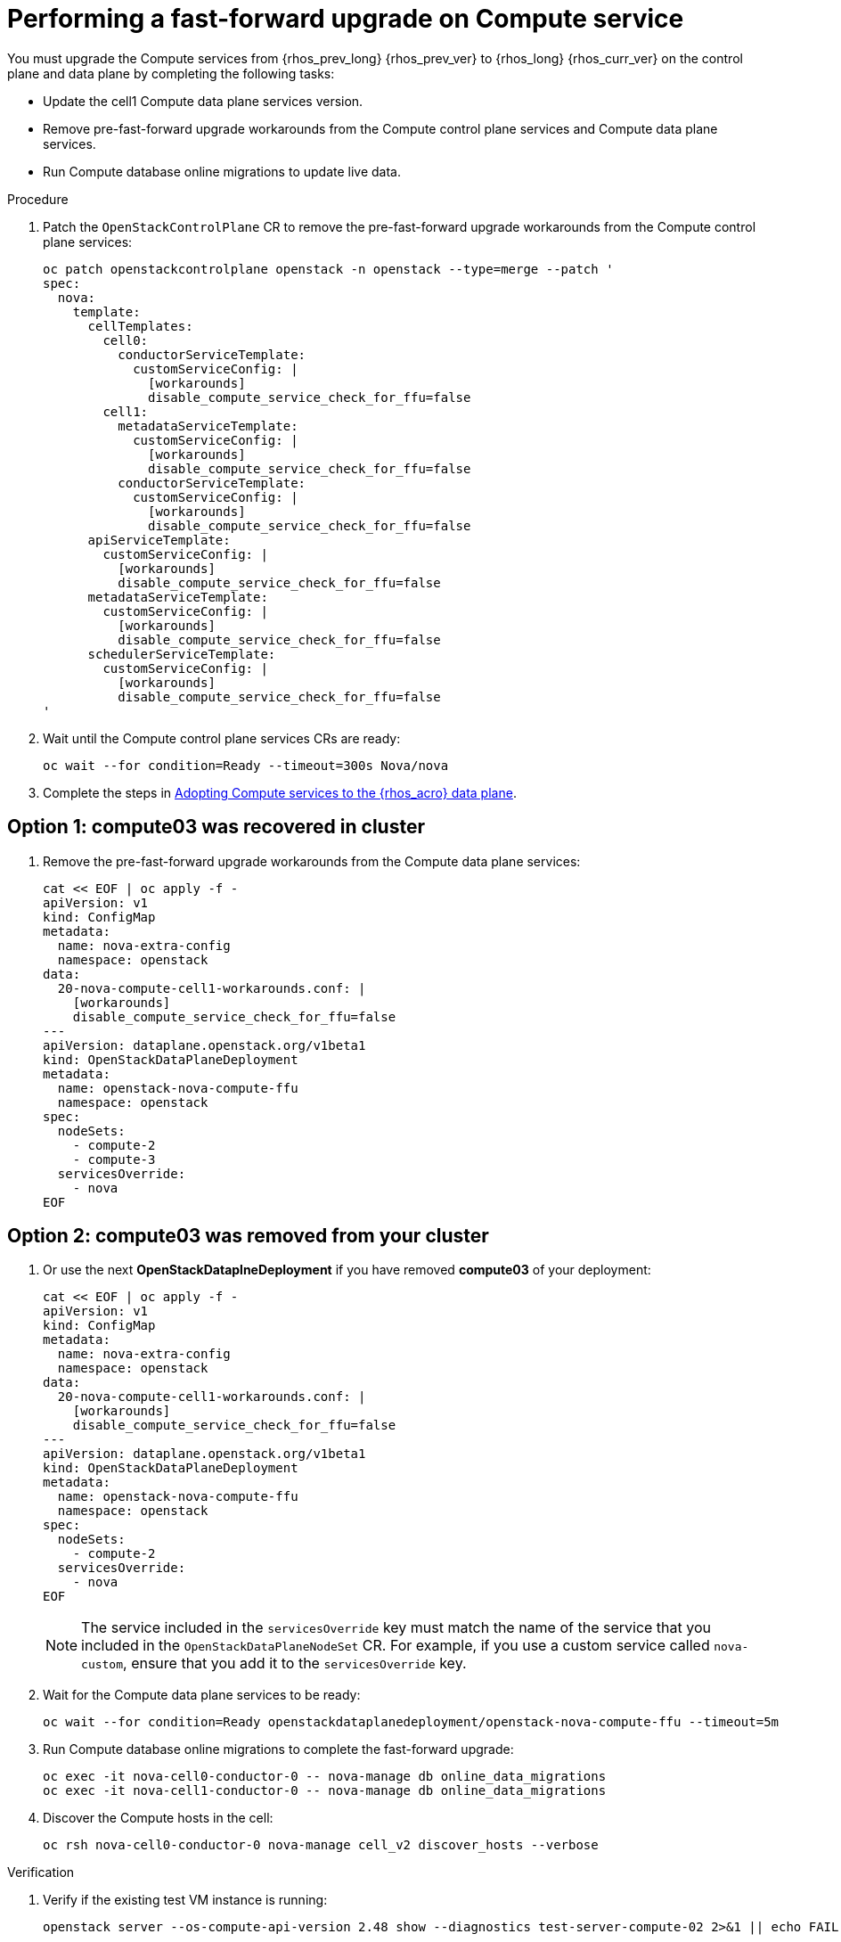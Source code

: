 [id="performing-a-fast-forward-upgrade-on-compute-services_{context}"]

= Performing a fast-forward upgrade on Compute service

You must upgrade the Compute services from {rhos_prev_long} {rhos_prev_ver} to {rhos_long} {rhos_curr_ver} on the control plane and data plane by completing the following tasks:

* Update the cell1 Compute data plane services version.
* Remove pre-fast-forward upgrade workarounds from the Compute control plane services and Compute data plane services.
* Run Compute database online migrations to update live data.

.Procedure

. Patch the `OpenStackControlPlane` CR to remove the pre-fast-forward upgrade workarounds from the Compute control plane services:
+
[source,bash,role=execute,subs=attributes]
----
oc patch openstackcontrolplane openstack -n openstack --type=merge --patch '
spec:
  nova:
    template:
      cellTemplates:
        cell0:
          conductorServiceTemplate:
            customServiceConfig: |
              [workarounds]
              disable_compute_service_check_for_ffu=false
        cell1:
          metadataServiceTemplate:
            customServiceConfig: |
              [workarounds]
              disable_compute_service_check_for_ffu=false
          conductorServiceTemplate:
            customServiceConfig: |
              [workarounds]
              disable_compute_service_check_for_ffu=false
      apiServiceTemplate:
        customServiceConfig: |
          [workarounds]
          disable_compute_service_check_for_ffu=false
      metadataServiceTemplate:
        customServiceConfig: |
          [workarounds]
          disable_compute_service_check_for_ffu=false
      schedulerServiceTemplate:
        customServiceConfig: |
          [workarounds]
          disable_compute_service_check_for_ffu=false
'
----

. Wait until the Compute control plane services CRs are ready:
+
[source,bash,role=execute,subs=attributes]
----
oc wait --for condition=Ready --timeout=300s Nova/nova
----

. Complete the steps in xref:adopting-compute-services-to-the-data-plane_data-plane[Adopting Compute services to the {rhos_acro} data plane].

== Option 1: *compute03* was recovered in cluster

. Remove the pre-fast-forward upgrade workarounds from the Compute data plane services:
+
[source,bash,role=execute,subs=attributes]
----
cat << EOF | oc apply -f -
apiVersion: v1
kind: ConfigMap
metadata:
  name: nova-extra-config
  namespace: openstack
data:
  20-nova-compute-cell1-workarounds.conf: |
    [workarounds]
    disable_compute_service_check_for_ffu=false
---
apiVersion: dataplane.openstack.org/v1beta1
kind: OpenStackDataPlaneDeployment
metadata:
  name: openstack-nova-compute-ffu
  namespace: openstack
spec:
  nodeSets:
    - compute-2
    - compute-3
  servicesOverride:
    - nova
EOF
----

== Option 2: *compute03* was removed from your cluster

. Or use the next *OpenStackDataplneDeployment* if you have removed *compute03* of your deployment:
+
[source,bash,role=execute,subs=attributes]
----
cat << EOF | oc apply -f -
apiVersion: v1
kind: ConfigMap
metadata:
  name: nova-extra-config
  namespace: openstack
data:
  20-nova-compute-cell1-workarounds.conf: |
    [workarounds]
    disable_compute_service_check_for_ffu=false
---
apiVersion: dataplane.openstack.org/v1beta1
kind: OpenStackDataPlaneDeployment
metadata:
  name: openstack-nova-compute-ffu
  namespace: openstack
spec:
  nodeSets:
    - compute-2
  servicesOverride:
    - nova
EOF
----
+
[NOTE]
The service included in the `servicesOverride` key must match the name of the service that you included in the `OpenStackDataPlaneNodeSet` CR. For example, if you use a custom service called `nova-custom`, ensure that you add it to the `servicesOverride` key.

. Wait for the Compute data plane services to be ready:
+
[source,bash,role=execute,subs=attributes]
----
oc wait --for condition=Ready openstackdataplanedeployment/openstack-nova-compute-ffu --timeout=5m
----

. Run Compute database online migrations to complete the fast-forward upgrade:
+
[source,bash,role=execute,subs=attributes]
----
oc exec -it nova-cell0-conductor-0 -- nova-manage db online_data_migrations
oc exec -it nova-cell1-conductor-0 -- nova-manage db online_data_migrations
----

. Discover the Compute hosts in the cell:
+
[source,bash,role=execute,subs=attributes]
----
oc rsh nova-cell0-conductor-0 nova-manage cell_v2 discover_hosts --verbose
----

.Verification

. Verify if the existing test VM instance is running:
+
[source,bash,role=execute,subs=attributes]
----
openstack server --os-compute-api-version 2.48 show --diagnostics test-server-compute-02 2>&1 || echo FAIL
----

. Verify if the Compute services can stop the existing test VM instance:
+
[source,bash,role=execute,subs=attributes]
----
openstack server list -c Name -c Status -f value | grep -qF "test ACTIVE" && openstack server stop test || echo PASS
openstack server list -c Name -c Status -f value | grep -qF "test SHUTOFF" || echo FAIL
openstack server --os-compute-api-version 2.48 show --diagnostics test 2>&1 || echo PASS
----

. Verify if the Compute services can start the existing test VM instance:
+
[source,bash,role=execute,subs=attributes]
----
openstack server list -c Name -c Status -f value | grep -qF "test-server-compute-02 SHUTOFF" && openstack server start test || echo PASS
openstack server list -c Name -c Status -f value | grep -qF "test-server-compute-02 ACTIVE" && \
openstack server --os-compute-api-version 2.48 show --diagnostics test-server-compute-02 --fit-width -f json | jq -r '.state' | grep running || echo FAIL
----

[NOTE]
After the data plane adoption, the Compute hosts continue to run Red Hat Enterprise Linux (RHEL) {rhel_prev_ver}. To take advantage of RHEL {rhel_curr_ver}, perform a minor update procedure after finishing the adoption procedure.
